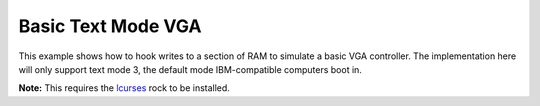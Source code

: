 Basic Text Mode VGA
===================

This example shows how to hook writes to a section of RAM to simulate a basic
VGA controller. The implementation here will only support text mode 3, the
default mode IBM-compatible computers boot in.

**Note:** This requires the `lcurses`_ rock to be installed.

.. _lcurses: https://luarocks.org/modules/jjandresson/lcurses
